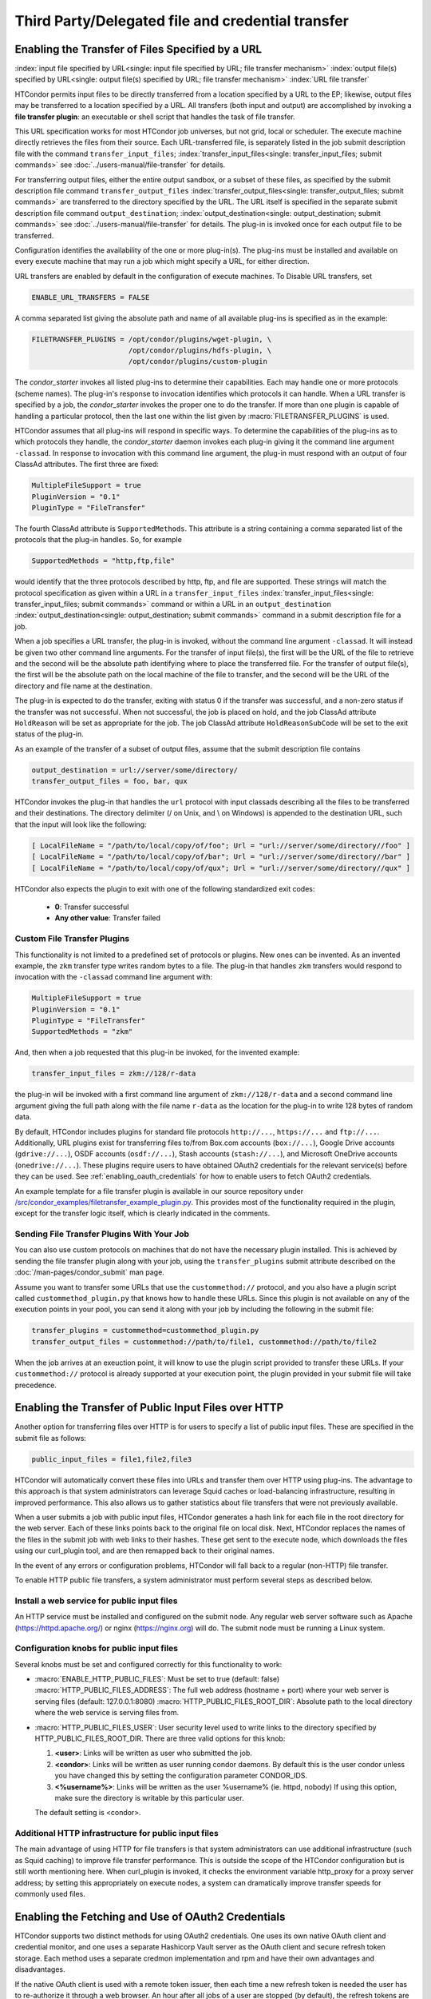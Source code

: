 Third Party/Delegated file and credential transfer
==================================================

Enabling the Transfer of Files Specified by a URL
-------------------------------------------------

:index:`input file specified by URL<single: input file specified by URL; file transfer mechanism>`
:index:`output file(s) specified by URL<single: output file(s) specified by URL; file transfer mechanism>`
:index:`URL file transfer`

HTCondor permits input files to be directly transferred from a location specified
by a URL to the EP; likewise, output files may be transferred to a location
specified by a URL. All transfers (both input and output) are
accomplished by invoking a **file transfer plugin**: an executable or shell
script that handles the task of file transfer.

This URL specification works for most HTCondor job universes, but not grid,
local or scheduler.  The execute machine directly retrieves the files from
their source. Each URL-transferred file, is
separately listed in the job submit description file with the command
``transfer_input_files``;
:index:`transfer_input_files<single: transfer_input_files; submit commands>`
see :doc:`../users-manual/file-transfer` for details.

For transferring output files, either the entire output sandbox, or a
subset of these files, as specified by the submit description file
command ``transfer_output_files``
:index:`transfer_output_files<single: transfer_output_files; submit commands>`
are transferred to the directory specified by the URL. The URL itself is
specified in the separate submit description file command
``output_destination``;
:index:`output_destination<single: output_destination; submit commands>`
see :doc:`../users-manual/file-transfer` for details.  The plug-in
is invoked once for each output file to be transferred.

Configuration identifies the availability of the one or more plug-in(s).
The plug-ins must be installed and available on every execute machine
that may run a job which might specify a URL, for either direction.

URL transfers are enabled by default in the configuration of execute
machines. To Disable URL transfers, set

.. code-block:: condor-config

    ENABLE_URL_TRANSFERS = FALSE

A comma separated list giving the absolute path and name of all
available plug-ins is specified as in the example:

.. code-block:: condor-config

    FILETRANSFER_PLUGINS = /opt/condor/plugins/wget-plugin, \
                           /opt/condor/plugins/hdfs-plugin, \
                           /opt/condor/plugins/custom-plugin

The *condor_starter* invokes all listed plug-ins to determine their
capabilities. Each may handle one or more protocols (scheme names). The
plug-in's response to invocation identifies which protocols it can
handle. When a URL transfer is specified by a job, the *condor_starter*
invokes the proper one to do the transfer. If more than one plugin is
capable of handling a particular protocol, then the last one within the
list given by :macro:`FILETRANSFER_PLUGINS` is used.

HTCondor assumes that all plug-ins will respond in specific ways. To
determine the capabilities of the plug-ins as to which protocols they
handle, the *condor_starter* daemon invokes each plug-in giving it the
command line argument ``-classad``. In response to invocation with this
command line argument, the plug-in must respond with an output of four
ClassAd attributes. The first three are fixed:

.. code-block:: condor-classad

    MultipleFileSupport = true
    PluginVersion = "0.1"
    PluginType = "FileTransfer"

The fourth ClassAd attribute is ``SupportedMethods``. This attribute is a
string containing a comma separated list of the protocols that the
plug-in handles. So, for example

.. code-block:: condor-classad

    SupportedMethods = "http,ftp,file"

would identify that the three protocols described by http, ftp, and file
are supported. These strings will match the protocol specification as
given within a URL in a
``transfer_input_files`` :index:`transfer_input_files<single: transfer_input_files; submit commands>`
command or within a URL in an
``output_destination`` :index:`output_destination<single: output_destination; submit commands>`
command in a submit description file for a job.

When a job specifies a URL transfer, the plug-in is invoked, without the
command line argument ``-classad``. It will instead be given two other
command line arguments. For the transfer of input file(s), the first
will be the URL of the file to retrieve and the second will be the
absolute path identifying where to place the transferred file. For the
transfer of output file(s), the first will be the absolute path on the
local machine of the file to transfer, and the second will be the URL of
the directory and file name at the destination.

The plug-in is expected to do the transfer, exiting with status 0 if the
transfer was successful, and a non-zero status if the transfer was not
successful. When not successful, the job is placed on hold, and the job
ClassAd attribute ``HoldReason`` will be set as appropriate for the job.
The job ClassAd attribute ``HoldReasonSubCode`` will be set to the exit
status of the plug-in.

As an example of the transfer of a subset of output files, assume that
the submit description file contains

.. code-block:: condor-submit

    output_destination = url://server/some/directory/
    transfer_output_files = foo, bar, qux

HTCondor invokes the plug-in that handles the ``url`` protocol with
input classads describing all the files to be transferred and their
destinations. The directory delimiter (/ on Unix, and \\ on Windows) is
appended to the destination URL, such that the input will look like the
following:

.. code-block:: console

    [ LocalFileName = "/path/to/local/copy/of/foo"; Url = "url://server/some/directory//foo" ]
    [ LocalFileName = "/path/to/local/copy/of/bar"; Url = "url://server/some/directory//bar" ]
    [ LocalFileName = "/path/to/local/copy/of/qux"; Url = "url://server/some/directory//qux" ]

HTCondor also expects the plugin to exit with one of the following standardized
exit codes:

    - **0**: Transfer successful
    - **Any other value**: Transfer failed


Custom File Transfer Plugins
''''''''''''''''''''''''''''

This functionality is not limited to a predefined set of protocols or plugins.
New ones can be invented. As an invented example, the ``zkm``
transfer type writes random bytes to a file. The plug-in that handles
``zkm`` transfers would respond to invocation with the ``-classad`` command
line argument with:

.. code-block:: condor-classad

    MultipleFileSupport = true
    PluginVersion = "0.1"
    PluginType = "FileTransfer"
    SupportedMethods = "zkm"

And, then when a job requested that this plug-in be invoked, for the
invented example:

.. code-block:: condor-submit

    transfer_input_files = zkm://128/r-data

the plug-in will be invoked with a first command line argument of
``zkm://128/r-data`` and a second command line argument giving the full path
along with the file name ``r-data`` as the location for the plug-in to
write 128 bytes of random data.

By default, HTCondor includes plugins for standard file protocols ``http://...``,
``https://...`` and ``ftp://...``. Additionally, URL plugins exist 
for transferring files to/from Box.com accounts (``box://...``),
Google Drive accounts (``gdrive://...``),
OSDF accounts (``osdf://...``),
Stash accounts (``stash://...``),
and Microsoft OneDrive accounts (``onedrive://...``).
These plugins require users to have obtained OAuth2 credentials
for the relevant service(s) before they can be used.
See :ref:`enabling_oauth_credentials` for how to enable users
to fetch OAuth2 credentials.

An example template for a file transfer plugin is available in our
source repository under `/src/condor_examples/filetransfer_example_plugin.py
<https://github.com/htcondor/htcondor/blob/master/src/condor_examples/filetransfer_example_plugin.py>`_.
This provides most of the functionality required in the plugin, except for
the transfer logic itself, which is clearly indicated in the comments.

Sending File Transfer Plugins With Your Job
'''''''''''''''''''''''''''''''''''''''''''

You can also use custom protocols on machines that do not have the necessary
plugin installed. This is achieved by sending the file transfer plugin along
with your job, using the ``transfer_plugins`` submit attribute described
on the :doc:`/man-pages/condor_submit` man page.

Assume you want to transfer some URLs that use the ``custommethod://``
protocol, and you also have a plugin script called
``custommethod_plugin.py`` that knows how to handle these URLs. Since this
plugin is not available on any of the execution points in your pool, you can
send it along with your job by including the following in the submit file:

.. code-block:: condor-submit

    transfer_plugins = custommethod=custommethod_plugin.py
    transfer_output_files = custommethod://path/to/file1, custommethod://path/to/file2

When the job arrives at an exeuction point, it will know to use the plugin
script provided to transfer these URLs. If your ``custommethod://`` protocol
is already supported at your execution point, the plugin provided in your
submit file will take precedence.

Enabling the Transfer of Public Input Files over HTTP
-----------------------------------------------------

Another option for transferring files over HTTP is for users to specify
a list of public input files. These are specified in the submit file as
follows:

.. code-block:: condor-submit

    public_input_files = file1,file2,file3

HTCondor will automatically convert these files into URLs and transfer
them over HTTP using plug-ins. The advantage to this approach is that
system administrators can leverage Squid caches or load-balancing
infrastructure, resulting in improved performance. This also allows us
to gather statistics about file transfers that were not previously
available.

When a user submits a job with public input files, HTCondor generates a
hash link for each file in the root directory for the web server. Each
of these links points back to the original file on local disk. Next,
HTCondor replaces the names of the files in the submit job with web
links to their hashes. These get sent to the execute node, which
downloads the files using our curl_plugin tool, and are then remapped
back to their original names.

In the event of any errors or configuration problems, HTCondor will fall
back to a regular (non-HTTP) file transfer.

To enable HTTP public file transfers, a system administrator must
perform several steps as described below.

Install a web service for public input files
''''''''''''''''''''''''''''''''''''''''''''

An HTTP service must be installed and configured on the submit node. Any
regular web server software such as Apache
(`https://httpd.apache.org/ <https://httpd.apache.org/>`_) or nginx
(`https://nginx.org <https://nginx.org>`_) will do. The submit node
must be running a Linux system.

Configuration knobs for public input files
''''''''''''''''''''''''''''''''''''''''''

Several knobs must be set and configured correctly for this
functionality to work:

-  :macro:`ENABLE_HTTP_PUBLIC_FILES`:
   Must be set to true (default: false)
   :macro:`HTTP_PUBLIC_FILES_ADDRESS`: The full web address
   (hostname + port) where your web server is serving files (default:
   127.0.0.1:8080)
   :macro:`HTTP_PUBLIC_FILES_ROOT_DIR`: Absolute path to the local
   directory where the web service is serving files from.
-  :macro:`HTTP_PUBLIC_FILES_USER`:
   User security level used to write links to the directory specified by
   HTTP_PUBLIC_FILES_ROOT_DIR. There are three valid options for
   this knob:

   #. **<user>**: Links will be written as user who submitted the job.
   #. **<condor>**: Links will be written as user running condor
      daemons. By default this is the user condor unless you have
      changed this by setting the configuration parameter CONDOR_IDS.
   #. **<%username%>**: Links will be written as the user %username% (ie. httpd,
      nobody) If using this option, make sure the directory is writable
      by this particular user.

   The default setting is <condor>.

Additional HTTP infrastructure for public input files
'''''''''''''''''''''''''''''''''''''''''''''''''''''

The main advantage of using HTTP for file transfers is that system
administrators can use additional infrastructure (such as Squid caching)
to improve file transfer performance. This is outside the scope of the
HTCondor configuration but is still worth mentioning here. When
curl_plugin is invoked, it checks the environment variable http_proxy
for a proxy server address; by setting this appropriately on execute
nodes, a system can dramatically improve transfer speeds for commonly
used files.

.. _enabling_oauth_credentials:

Enabling the Fetching and Use of OAuth2 Credentials
---------------------------------------------------

HTCondor supports two distinct methods for using OAuth2 credentials.
One uses its own native OAuth client and credential monitor, and one uses
a separate Hashicorp Vault server as the OAuth client and secure refresh
token storage.  Each method uses a separate credmon implementation and rpm
and have their own advantages and disadvantages.

If the native OAuth client is used with a remote token issuer, then each
time a new refresh token is needed the user has to re-authorize it through
a web browser.  An hour after all jobs of a user are stopped (by default),
the refresh tokens are deleted.  The resulting access tokens are only
available inside HTCondor jobs.

If on the other hand a Vault server is used as the OAuth client, it
stores the refresh token long term (typically about a month since last
use) for multiple use cases.  It can be used both by multiple HTCondor
access points and by other client commands that need access tokens.
Submit machines keep a medium term vault token (typically about a week)
so at most users have to authorize in their web browser once a week.  If
Kerberos is also available, new vault tokens can be obtained automatically
without any user intervention.  The HTCondor vault credmon also stores a
longer lived vault token for use as long as jobs might run.

Using the native OAuth client
'''''''''''''''''''''''''''''

HTCondor can be configured to allow users to request and securely store
credentials from most OAuth2 service providers.  Users' jobs can then request
these credentials to be securely transferred to job sandboxes, where they can
be used by file transfer plugins or be accessed by the users' executable(s).

There are three steps to fully setting up HTCondor to enable users to be able
to request credentials from OAuth2 services:

1. Enabling the *condor_credd* and *condor_credmon_oauth* daemons,
2. Optionally enabling the companion OAuth2 credmon WSGI application, and
3. Setting up API clients and related configuration.

First, to enable the *condor_credd* and *condor_credmon_oauth* daemons,
the easiest way is to install the ``condor-credmon-oauth`` rpm.  This
installs the *condor_credmon_oauth* daemon and enables both it and
*condor_credd* with reasonable defaults via the ``use feature: oauth``
configuration template.

Second, a token issuer, an HTTPS-enabled web server running on the submit
machine needs to be configured to execute its wsgi script as the user
``condor``.  An example configuration is available at the path found with
``rpm -ql condor-credmon-oauth|grep "condor_credmon_oauth\.conf"`` which
you can copy to an apache webserver's configuration directory.

Third, for each OAuth2 service that one wishes to configure, an OAuth2 client
application should be registered for each access point on each service's API
console.  For example, for Box.com, a client can be registered by logging in to
`<https://app.box.com/developers/console>`_, creating a new "Custom App", and
selecting "Standard OAuth 2.0 (User Authentication)."

For each client, store the client ID in the HTCondor configuration under
:macro:`<OAuth2ServiceName>_CLIENT_ID`.  Store the client secret in a file only
readable by root, then point to it using
:macro:`<OAuth2ServiceName>_CLIENT_SECRET_FILE`.  For our Box.com example, this
might look like:

.. code-block:: condor-config

    BOX_CLIENT_ID = ex4mpl3cl13nt1d
    BOX_CLIENT_SECRET_FILE = /etc/condor/.secrets/box_client_secret

.. code-block:: console

    # ls -l /etc/condor/.secrets/box_client_secret
    -r-------- 1 root root 33 Jan  1 10:10 /etc/condor/.secrets/box_client_secret
    # cat /etc/condor/.secrets/box_client_secret
    EXAmpL3ClI3NtS3cREt

Each service will need to redirect users back
to a known URL on the access point
after each user has approved access to their credentials.
For example, Box.com asks for the "OAuth 2.0 Redirect URI."
This should be set to match :macro:`<OAuth2ServiceName>_RETURN_URL_SUFFIX` such that
the user is returned to ``https://<submit_hostname>/<return_url_suffix>``.
The return URL suffix should be composed using the directory where the WSGI application is running,
the subdirectory ``return/``,
and then the name of the OAuth2 service.
For our Box.com example, if running the WSGI application at the root of the webserver (``/``),
this should be ``BOX_RETURN_URL_SUFFIX = /return/box``.

The *condor_credmon_oauth* and its companion WSGI application
need to know where to send users to fetch their initial credentials
and where to send API requests to refresh these credentials.
Some well known service providers (``condor_config_val -dump TOKEN_URL``)
already have their authorization and token URLs predefined in the default HTCondor config.
Other service providers will require searching through API documentation to find these URLs,
which then must be added to the HTCondor configuration.
For example, if you search the Box.com API documentation,
you should find the following authorization and token URLs,
and these URLs could be added them to the HTCondor config as below:

.. code-block:: condor-config

    BOX_AUTHORIZATION_URL = https://account.box.com/api/oauth2/authorize
    BOX_TOKEN_URL = https://api.box.com/oauth2/token

After configuring OAuth2 clients,
make sure users know which names (``<OAuth2ServiceName>s``) have been configured
so that they know what they should put under ``use_oauth_services``
in their job submit files.

.. _installing_credmon_vault:

Using Vault as the OAuth client
'''''''''''''''''''''''''''''''

To instead configure HTCondor to use Vault as the OAuth client,
install the ``condor-credmon-vault`` rpm.  Also install the htgettoken
(`https://github.com/fermitools/htgettoken <https://github.com/fermitools/htgettoken>`_)
rpm on the access point.  Additionally, on the access point
set the :macro:`SEC_CREDENTIAL_GETTOKEN_OPTS` configuration option to
``-a <vault.name>`` where <vault.name> is the fully qualified domain name
of the Vault machine.  *condor_submit* users will then be able to select
the oauth services that are defined on the Vault server.  See the
htvault-config
(`https://github.com/fermitools/htvault-config <https://github.com/fermitools/htvault-config>`_)
documentation to see how to set up and configure the Vault server.


..
   Everything at this level of indent is commented out
   Automatic Issuance of SciTokens Credentials
   -------------------------------------------
   
   The ``condor-credmon-oauth`` package also includes a SciTokens "local
   issuer."  Once enabled, no web browser authorization is needed for users
   to be issued a SciToken when submitting a job. The claims of the SciToken
   are entirely controlled by the HTCondor configuration (as read by the
   *condor_credmon_oauth* daemon), users may not specify custom scopes,
   audiences, etc. in a locally-issued token.
   
   There are three (or four) steps to setting up the SciTokens local issuer:
   
   1. Generate a SciTokens private/public key pair.
   2. Upload the generated public key to a public HTTPS address.
   3. Modify the HTCondor configuration to generate valid tokens with desired
      claims using the generated private key.
   4. (Optional) Modify the HTCondor configuration to automatically generate
      tokens on submit.
   
   Generating a SciTokens key pair
   '''''''''''''''''''''''''''''''
   
   The ``python3-scitokens`` package, which is installed as a dependency to
   the ``condor-credmon-oauth`` package, contains the command line tool
   ``scitokens-admin-create-key`` which can generate private and public keys
   for SciTokens. Start by generating a private key, for example:
   
   .. code-block:: console
   
       $ scitokens-admin-create-key --ec --create-keys --pem-private > my-private-key.pem
   
   In this example, ``my-private-key.pem`` contains a private key that can
   be used to sign tokens using ECC encryption. (If you prefer RSA encryption,
   omit the ``--ec`` option to ``scitokens-admin-create-key``.) Next, generate
   a corresponding public key in JWKS format, for example:
   
   .. code-block:: console
   
       $ scitokens-admin-create-key --ec --private-keyfile=my-private-key.pem --jwks-public > my-public-key.jwks
   
   In this example, ``my-public-key.jwks`` is a JWKS file
   (JSON Web Key Set file) that contains the public key information
   needed to validate tokens generated by the private key in
   ``my-private-key.pem``. (Again, ``--ec`` can be omitted for RSA encryption
   if preferred.)
   
   Uploading the public key
   ''''''''''''''''''''''''
   
   The JWKS file containing the public key file needs to be made available at a
   public HTTPS address so that any services that consume the SciTokens signed by
   the private key are able to validate the tokens' signatures.
   This "issuer URL" must have a subdirectory ``.well-known/`` containing a JSON
   file ``openid-configuration`` that contains a single object with the properties
   ``issuer`` and ``jwks_uri``. These properties should have values that point
   to the parent (issuer) URL and the location of the JWKS file, respectively.
   
   For example, suppose that you want the issuer URL to be
   ``https://example.com/scitokens``, that the web server at example.com is
   already serving files on port 443 with a valid certificate issued by a
   trusted CA, and that you have the ability to place files at that site.
   To make this a valid issuer, you could:
   
   1. Create the ``https://example.com/scitokens/.well-known`` directory,
   2. Upload your JWKS file (e.g. ``my-public.key.jwks``) to this ``.well-known`` directory, and
   3. Create ``https://example.com/scitokens/.well-known/openid-configuration`` with the following contents:
   
   .. code-block:: json
   
       {
           "issuer":"https://example.com/scitokens",
           "jwks_uri":"https://example.com/scitokens/.well-known/my-public-key.jwks"
       }
   
   Configuring HTCondor to generate valid SciTokens
   ''''''''''''''''''''''''''''''''''''''''''''''''
   
   The ``condor-credmon-oauth`` package places ``40-oauth-credmon.conf`` in the
   ``$(ETC)/config.d`` directory, which contains most of the relevant
   configuration commented out. To begin, add (or uncomment) the following:
   
   .. code-block:: condor-config
   
       LOCAL_CREDMON_PROVIDER_NAME = scitokens
       SEC_PROCESS_SUBMIT_TOKENS = false
   
   Note that this will create token files named ``scitokens.use``, change the
   value of ``LOCAL_CREDMON_PROVIDER_NAME`` if a different name is desired.
   
   Also make sure that ``SEC_DEFAULT_ENCRYPTION = REQUIRED`` is set and working
   in your configuration as encryption is required to securely send tokens from
   the access point to job sandboxes on the execution points.
   
   Next, place your private key file in an appropriate location, make it owned
   by root, and set file permissions so that it can only be read by root.
   For example:
   
   .. code-block:: console
   
       $ sudo mv my-private-key.pem /etc/condor/scitokens-private.pem
       $ sudo chown root: /etc/condor/scitokens-private.pem
       $ sudo chmod 0400 /etc/condor/scitokens-private.pem
   
   Then point ``LOCAL_CREDMON_PRIVATE_KEY`` to the location of the private key
   file:
   
   .. code-block:: condor-config
   
       LOCAL_CREDMON_PRIVATE_KEY = /etc/condor/scitokens-private.pem
   
   Next, set the audience claim of the locally-issued SciTokens. This claim
   should encompass the set of services that will consume these tokens.
   Version 2.0+ of the SciTokens specification requires that the audience claim
   be set for tokens to be valid.
   
   .. code-block:: condor-config
   
       LOCAL_CREDMON_TOKEN_AUDIENCE = https://example.com https://anotherserver.edu
   
   Next, HTCondor must know the "issuer URL" that contains the pointer
   (``.well-known/openid-configuration``) to the public key file and the key id to
   use when signing tokens. The key id is the value of the "kid" property in the
   public key JWKS file. For example, if the "kid" is "abc0":
   
   .. code-block:: condor-config
   
       LOCAL_CREDMON_ISSUER = https://example.com/scitokens
       LOCAL_CREDMON_KEY_ID = abc0
   
   Finally, set the lifetime and scopes of the tokens. A templating system is
   available for setting scopes based on the submitter's system username.
   Optionally, if ``LOCAL_CREDMON_AUTHZ_GROUP_TEMPLATE`` and
   ``LOCAL_CREDMON_AUTHZ_GROUP_MAPFILE`` are set, a mapfile can be used
   to append additional scopes based on all of the values that the submitter's
   system username maps to, which is typically useful for group-accessed
   locations.
   
   .. code-block:: condor-config
   
       LOCAL_CREDMON_TOKEN_LIFETIME = 1200
       LOCAL_CREDMON_AUTHZ_TEMPLATE = read:/user/{username} write:/user/{username}
       LOCAL_CREDMON_AUTHZ_GROUP_TEMPLATE = read:/groups/{groupname} write:/groups/{groupname}
       LOCAL_CREDMON_AUTHZ_GROUP_MAPFILE = /etc/condor/local_credmon_group_map
   
   For example, supposed that user "bob" should have access to
   ``/groups/projectA`` and ``/group/projectB`` and "alice" should have access to
   ``/groups/projectB``, the mapfile (``/etc/condor/local_credmon_group_map``)
   might look like:
   
   .. code-block:: text
   
       * bob projectA,projectB
       * alice projectB
   
   Configuring HTCondor to automatically create SciTokens for jobs
   '''''''''''''''''''''''''''''''''''''''''''''''''''''''''''''''
   
   At this point, the local issuer is configured to be able to generate valid
   SciTokens. A final, optional step is to install a job transform that tells
   HTCondor to automatically create tokens and send them along with every
   submitted job.
   The following example is such a job transform that will do this for all
   vanilla, container, and local universe jobs:
   
   .. code-block:: condor-config
   
       JOB_TRANSFORM_AddSciToken @=end
       [
           Requirements = (JobUniverse == 5 || JobUniverse == 12);
           Eval_Set_OAuthServicesNeeded = strcat( "scitokens ", OAuthServicesNeeded ?: "");
       ]
       @end
       JOB_TRANSFORM_NAMES = $(JOB_TRANSFORM_NAMES) AddSciToken
   
   This example also assumes that ``LOCAL_CREDMON_PROVIDER_NAME = scitokens``,
   replace ``"scitokens "`` in the ``strcat`` function to match this name if
   different.
